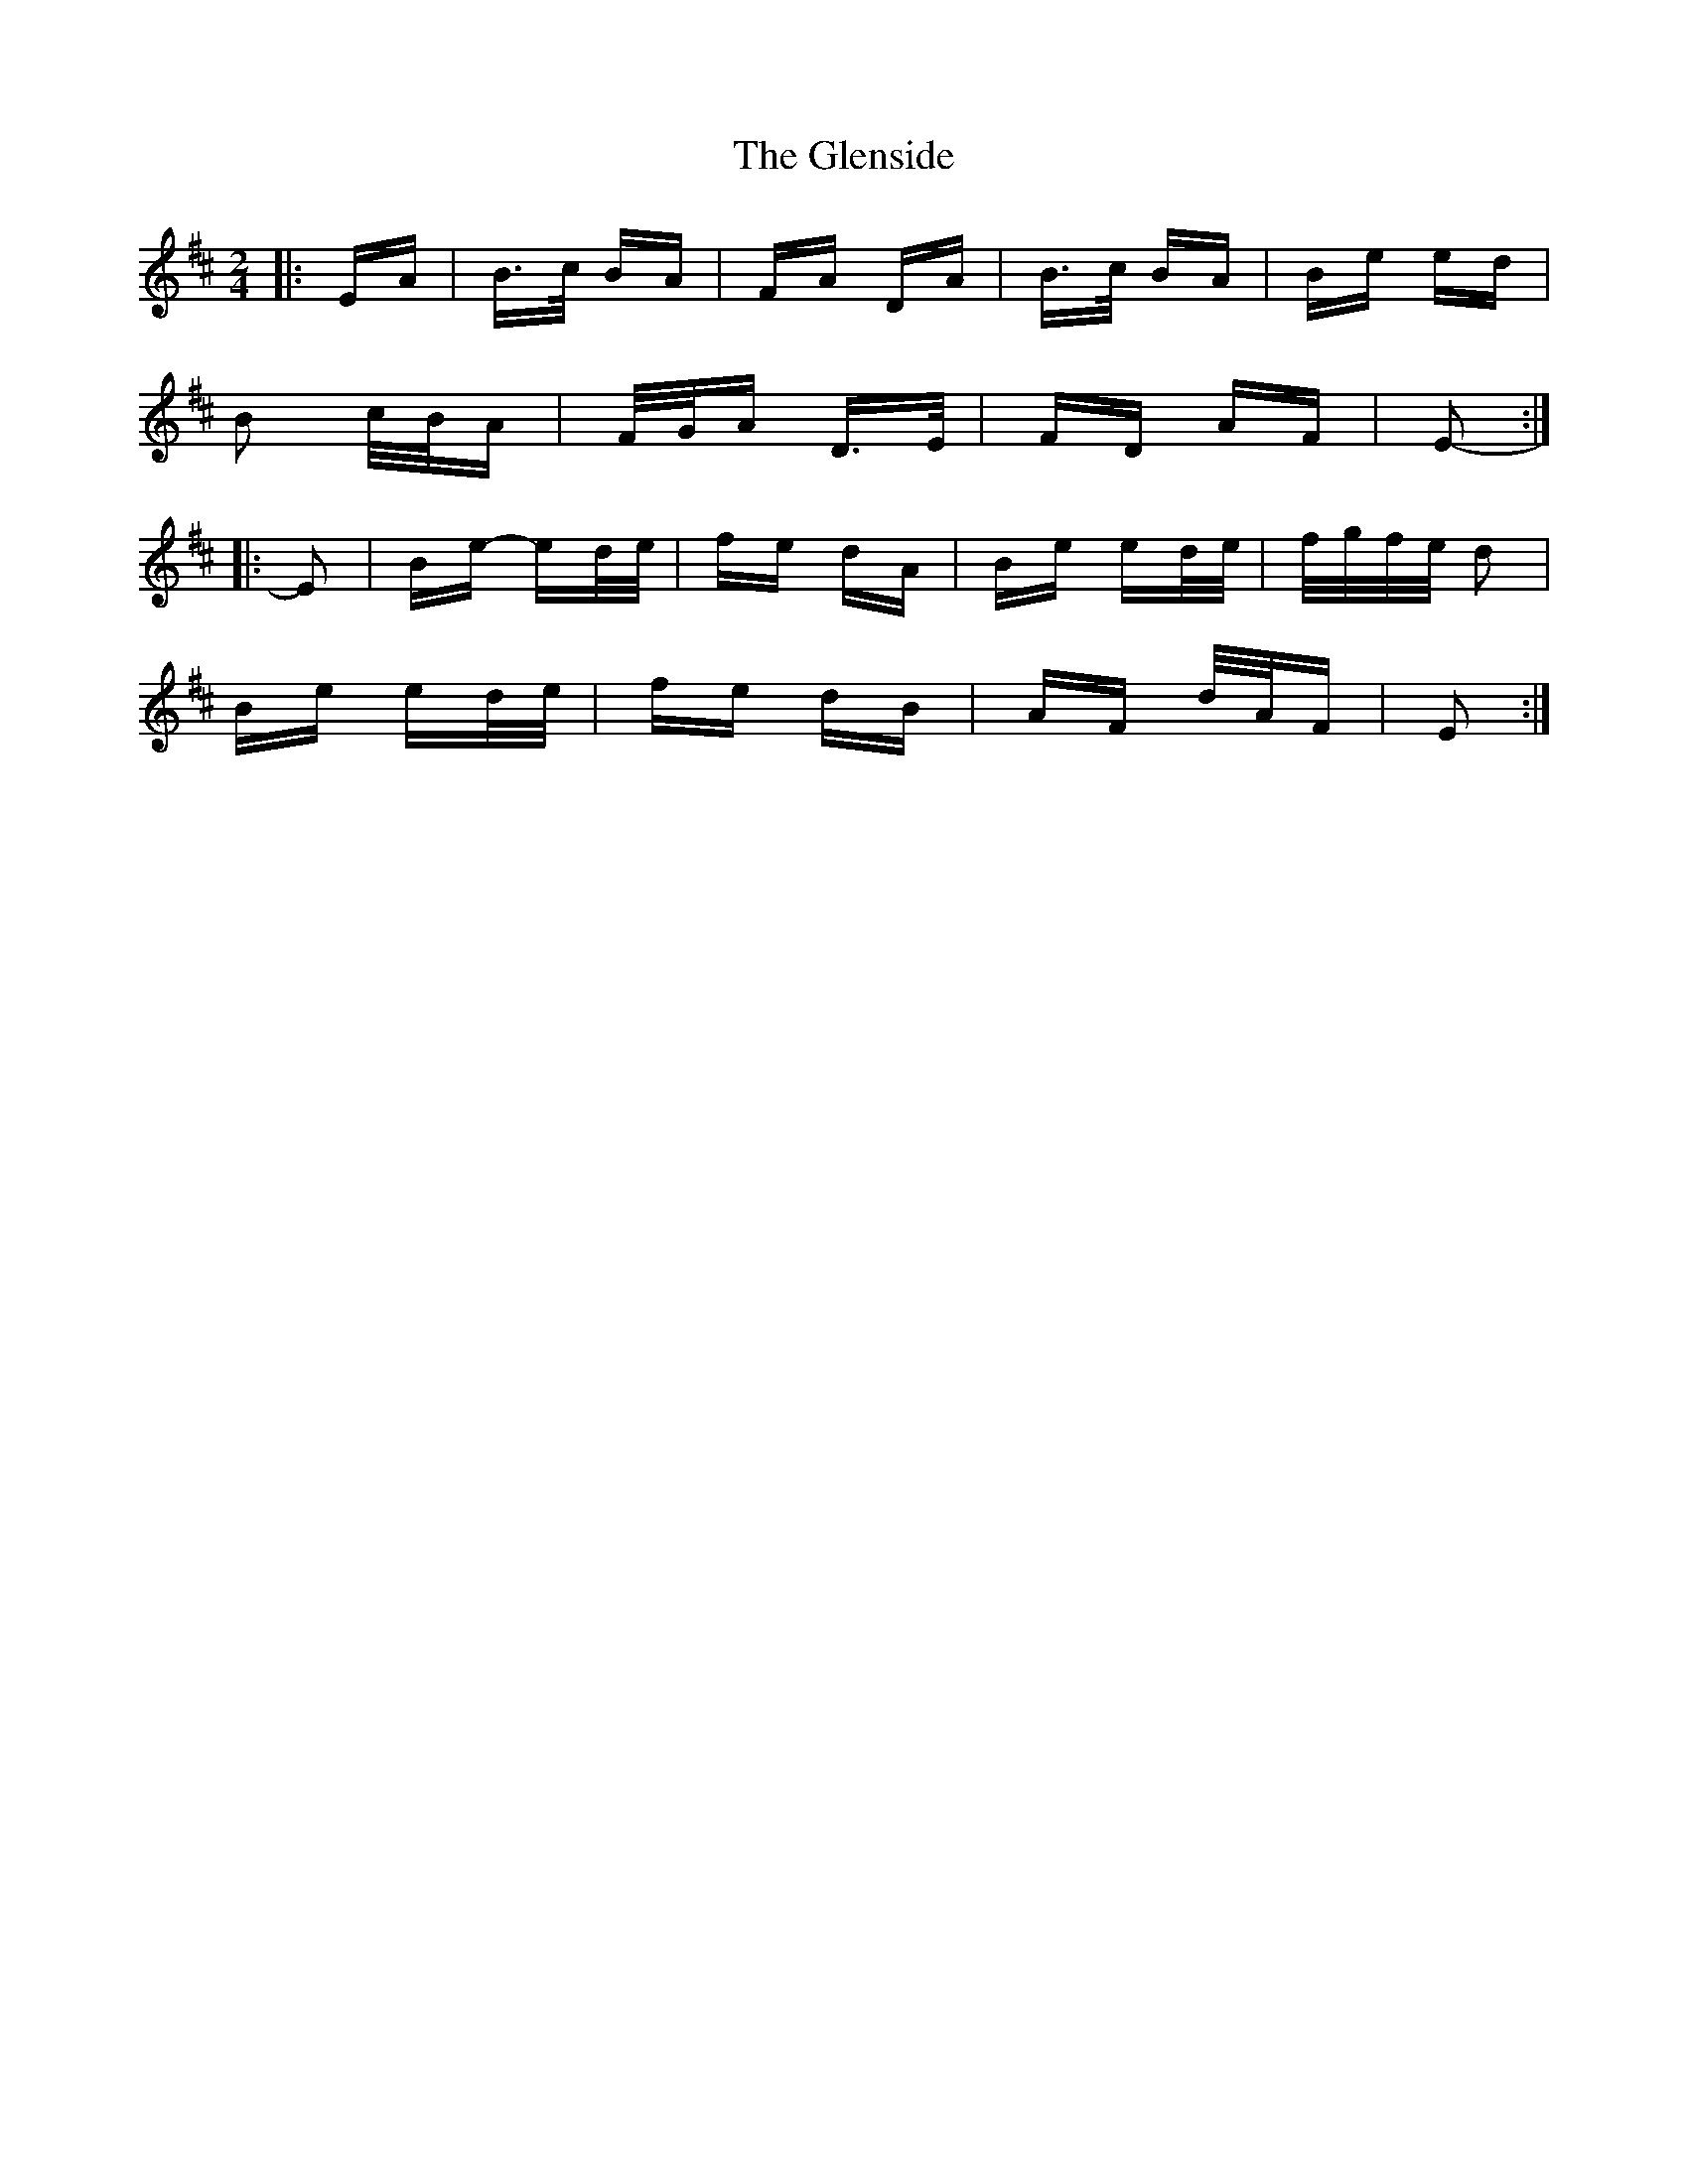 X: 15509
T: Glenside, The
R: polka
M: 2/4
K: Edorian
|:EA|B>c BA|FA DA|B>c BA|Be ed|
B2 c/B/A|F/G/A D>E|FD AF|E2-:|
|:E2|Be- ed/e/|fe dA|Be ed/e/|f/g/f/e/ d2|
Be ed/e/|fe dB|AF d/A/F|E2:|

